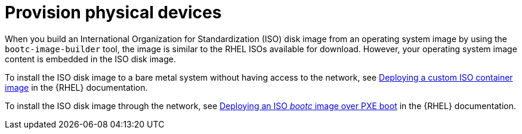 :_mod-docs-content-type: CONCEPT

[id="edge-manager-provisioning-physical"]

= Provision physical devices

[role="_abstract"]

When you build an International Organization for Standardization (ISO) disk image from an operating system image by using the `bootc-image-builder` tool, the image is similar to the RHEL ISOs available for download. 
However, your operating system image content is embedded in the ISO disk image.

To install the ISO disk image to a bare metal system without having access to the network, see link:https://docs.redhat.com/en/documentation/red_hat_enterprise_linux/9/html/using_image_mode_for_rhel_to_build_deploy_and_manage_operating_systems/deploying-the-rhel-bootc-images_using-image-mode-for-rhel-to-build-deploy-and-manage-operating-systems#deploying-an-custom-iso-container-image_deploying-the-rhel-bootc-images[Deploying a custom ISO container image] in the {RHEL} documentation.

To install the ISO disk image through the network, see link:https://docs.redhat.com/en/documentation/red_hat_enterprise_linux/9/html/using_image_mode_for_rhel_to_build_deploy_and_manage_operating_systems/deploying-the-rhel-bootc-images_using-image-mode-for-rhel-to-build-deploy-and-manage-operating-systems#deploying-an-iso-bootc-container-over-pxe-boot_deploying-the-rhel-bootc-images[Deploying an ISO _bootc_ image over PXE boot] in the {RHEL} documentation.
